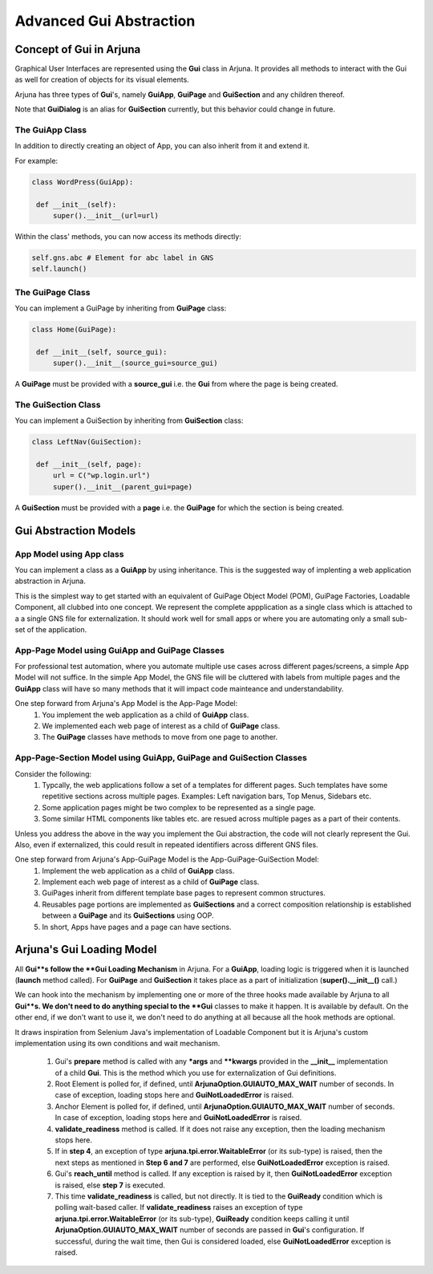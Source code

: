 .. _gom:

**Advanced Gui Abstraction**
============================

Concept of **Gui** in Arjuna
----------------------------

Graphical User Interfaces are represented using the **Gui** class in Arjuna. It provides all methods to interact with the Gui as well for creation of objects for its visual elements.

Arjuna has three types of **Gui**'s, namely **GuiApp**, **GuiPage** and **GuiSection** and any children thereof. 

Note that **GuiDialog** is an alias for **GuiSection** currently, but this behavior could change in future.

The **GuiApp** Class
^^^^^^^^^^^^^^^^^^^^

In addition to directly creating an object of App, you can also inherit from it and extend it.

For example:

.. code-block:: python

   class WordPress(GuiApp):
   
    def __init__(self):
        super().__init__(url=url)

Within the class' methods, you can now access its methods directly:

.. code-block:: python

   self.gns.abc # Element for abc label in GNS
   self.launch()

The **GuiPage** Class
^^^^^^^^^^^^^^^^^^^^^

You can implement a GuiPage by inheriting from **GuiPage** class:

.. code-block:: python

   class Home(GuiPage):
   
    def __init__(self, source_gui):
        super().__init__(source_gui=source_gui)

A **GuiPage** must be provided with a **source_gui** i.e. the **Gui** from where the page is being created.

The **GuiSection** Class
^^^^^^^^^^^^^^^^^^^^^^^^

You can implement a GuiSection by inheriting from **GuiSection** class:

.. code-block:: python

   class LeftNav(GuiSection):
   
    def __init__(self, page):
        url = C("wp.login.url")
        super().__init__(parent_gui=page)

A **GuiSection** must be provided with a **page** i.e. the **GuiPage** for which the section is being created.

**Gui Abstraction Models**
--------------------------

**App Model** using App class
^^^^^^^^^^^^^^^^^^^^^^^^^^^^^

You can implement a class as a **GuiApp** by using inheritance. This is the suggested way of implenting a web application abstraction in Arjuna. 

This is the simplest way to get started with an equivalent of GuiPage Object Model (POM), GuiPage Factories, Loadable Component, all clubbed into one concept. We represent the complete appplication as a single class which is attached to a a single GNS file for externalization. It should work well for small apps or where you are automating only a small sub-set of the application. 

**App-Page Model** using GuiApp and GuiPage Classes
^^^^^^^^^^^^^^^^^^^^^^^^^^^^^^^^^^^^^^^^^^^^^^^^^^^

For professional test automation, where you automate multiple use cases across different pages/screens, a simple App Model will not suffice. In the simple App Model, the GNS file will be cluttered with labels from multiple pages and the **GuiApp** class will have so many methods that it will impact code mainteance and understandability.

One step forward from Arjuna's App Model is the App-Page Model:
    #. You  implement the web application as a child of **GuiApp** class.
    #. We implemented each web page of interest as a child of **GuiPage** class.
    #. The **GuiPage** classes have methods to move from one page to another.

**App-Page-Section Model** using GuiApp, GuiPage and GuiSection Classes
^^^^^^^^^^^^^^^^^^^^^^^^^^^^^^^^^^^^^^^^^^^^^^^^^^^^^^^^^^^^^^^^^^^^^^^

Consider the following:
    1. Typcally, the web applications follow a set of a templates for different pages. Such templates have some repetitive sections across multiple pages. Examples: Left navigation bars, Top Menus, Sidebars etc.
    2. Some application pages might be two complex to be represented as a single page.
    3. Some similar HTML components like tables etc. are resued across multiple pages as a part of their contents.

Unless you address the above in the way you implement the Gui abstraction, the code will not clearly represent the Gui. Also, even if externalized, this could result in repeated identifiers across different GNS files.

One step forward from Arjuna's App-GuiPage Model is the App-GuiPage-GuiSection Model:
    1. Implement the web application as a child of **GuiApp** class.
    2. Implement each web page of interest as a child of **GuiPage** class.
    3. GuiPages inherit from different template base pages to represent common structures.
    4. Reusables page portions are implemented as **GuiSections** and a correct composition relationship is established between a **GuiPage** and its **GuiSections** using OOP.
    5. In short, Apps have pages and a page can have sections.

**Arjuna's Gui Loading Model**
------------------------------

All **Gui**s follow the **Gui Loading Mechanism** in Arjuna. For a **GuiApp**, loading logic is triggered when it is launched (**launch** method called). For **GuiPage** and **GuiSection** it takes place as a part of initialization (**super().__init__()** call.)

We can hook into the mechanism by implementing one or more of the three hooks made available by Arjuna to all **Gui**s. We don't need to do anything special to the **Gui** classes to make it happen. It is available by default. On the other end, if we don't want to use it, we don't need to do anything at all because all the hook methods are optional.

It draws inspiration from Selenium Java's implementation of Loadable Component but it is Arjuna's custom implementation using its own conditions and wait mechanism.

    1. Gui's **prepare** method is called with any ***args** and ****kwargs** provided in the **__init__** implementation of a child **Gui**. This is the method which you use for externalization of Gui definitions.
    2. Root Element is polled for, if defined, until **ArjunaOption.GUIAUTO_MAX_WAIT** number of seconds. In case of exception, loading stops here and **GuiNotLoadedError** is raised.
    3. Anchor Element is polled for, if defined, until **ArjunaOption.GUIAUTO_MAX_WAIT** number of seconds. In case of exception, loading stops here and **GuiNotLoadedError** is raised.
    4. **validate_readiness** method is called. If it does not raise any exception, then the loading mechanism stops here.
    5. If in **step 4**, an exception of type **arjuna.tpi.error.WaitableError** (or its sub-type) is raised, then the next steps as mentioned in **Step 6 and 7** are performed, else **GuiNotLoadedError** exception is raised.
    6. Gui's **reach_until** method is called. If any exception is raised by it, then **GuiNotLoadedError** exception is raised, else **step 7** is executed.
    7. This time **validate_readiness** is called, but not directly. It is tied to the **GuiReady** condition which is polling wait-based caller. If **validate_readiness** raises an exception of type **arjuna.tpi.error.WaitableError** (or its sub-type), **GuiReady** condition keeps calling it until **ArjunaOption.GUIAUTO_MAX_WAIT** number of seconds are passed in **Gui**'s configuration. If successful, during the wait time, then Gui is considered loaded, else **GuiNotLoadedError** exception is raised.
